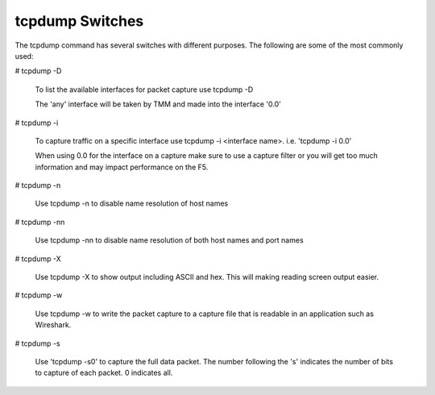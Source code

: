 tcpdump Switches
~~~~~~~~~~~~~~~~

The tcpdump command has several switches with different purposes.  The following are some of the most commonly used:

# tcpdump -D

  To list the available interfaces for packet capture use tcpdump -D

  The 'any' interface will be taken by TMM and made into the interface '0.0'

  .. image:: /_static/tcpdump-d.png

# tcpdump -i

  To capture traffic on a specific interface use tcpdump -i <interface name>. i.e. 'tcpdump -i 0.0'

  When using 0.0 for the interface on a capture make sure to use a capture filter or you will get too much information and may impact performance on the F5.

  .. image:: /_static/tcpdump-i.png

# tcpdump -n

  Use tcpdump -n to disable name resolution of host names

# tcpdump -nn 

  Use tcpdump -nn to disable name resolution of both host names and port names

# tcpdump -X

  Use tcpdump -X to show output including ASCII and hex.  This will making reading screen output easier.

  .. image:: /_static/tcpdump-x.png

# tcpdump -w

  Use tcpdump -w to write the packet capture to a capture file that is readable in an application such as Wireshark.

# tcpdump -s

  Use 'tcpdump -s0' to capture the full data packet.  The number following the 's' indicates the number of bits to capture of each packet.  0 indicates all.
